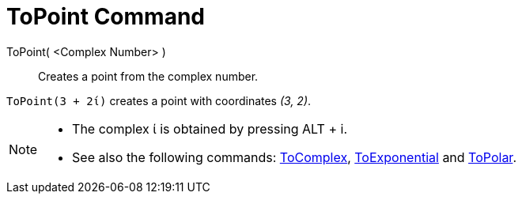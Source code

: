 = ToPoint Command
:page-en: commands/ToPoint
ifdef::env-github[:imagesdir: /en/modules/ROOT/assets/images]

ToPoint( <Complex Number> )::
  Creates a point from the complex number.

[EXAMPLE]
====

`++ToPoint(3 + 2ί)++` creates a point with coordinates _(3, 2)_.

====

[NOTE]
====

* The complex ί is obtained by pressing [.kcode]#ALT# + [.kcode]#i#.
* See also the following commands: xref:/commands/ToComplex.adoc[ToComplex],
xref:/commands/ToExponential.adoc[ToExponential] and xref:/commands/ToPolar.adoc[ToPolar].

====
